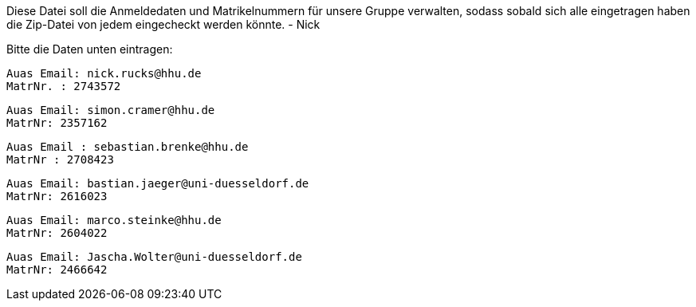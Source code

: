 Diese Datei soll die Anmeldedaten und Matrikelnummern für unsere Gruppe verwalten, sodass sobald sich alle eingetragen haben die Zip-Datei von jedem eingecheckt werden könnte.
- Nick

Bitte die Daten unten eintragen:

//Muster
//----------------------------------
// Auas Email: example@example.com
// MatrNr: 1234567
//----------------------------------

---------------------------------
Auas Email: nick.rucks@hhu.de
MatrNr. : 2743572
---------------------------------

----------------------------------
Auas Email: simon.cramer@hhu.de
MatrNr: 2357162
----------------------------------

----------------------------------
Auas Email : sebastian.brenke@hhu.de
MatrNr : 2708423
----------------------------------

----------------------------------
Auas Email: bastian.jaeger@uni-duesseldorf.de
MatrNr: 2616023
----------------------------------

----------------------------------
Auas Email: marco.steinke@hhu.de
MatrNr: 2604022
----------------------------------

----------------------------------
Auas Email: Jascha.Wolter@uni-duesseldorf.de
MatrNr: 2466642
----------------------------------